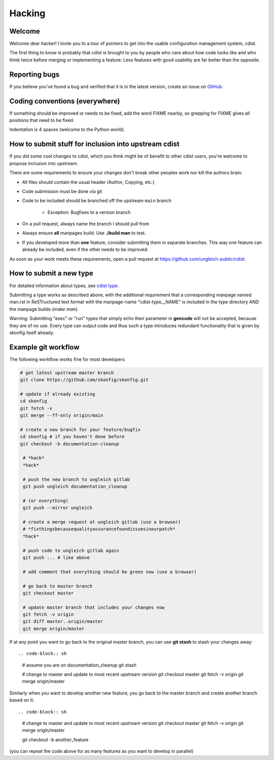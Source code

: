 Hacking
=======

Welcome
-------
Welcome dear hacker! I invite you to a tour of pointers to
get into the usable configuration management system, cdist.

The first thing to know is probably that cdist is brought to
you by people who care about how code looks like and who think
twice before merging or implementing a feature: Less features
with good usability are far better than the opposite.


Reporting bugs
--------------
If you believe you've found a bug and verified that it is
in the latest version, create an issue on
`GitHub <https://github.com/skonfig/skonfig>`_.


Coding conventions (everywhere)
-------------------------------
If something should be improved or needs to be fixed, add the word FIXME
nearby, so grepping for FIXME gives all positions that need to be fixed.

Indentation is 4 spaces (welcome to the Python world).


How to submit stuff for inclusion into upstream cdist
-----------------------------------------------------
If you did some cool changes to cdist, which you think might be of benefit to other
cdist users, you're welcome to propose inclusion into upstream.

There are some requirements to ensure your changes don't break other peoples
work nor kill the authors brain:

- All files should contain the usual header (Author, Copying, etc.)
- Code submission must be done via git
- Code to be included should be branched off the upstream ``main`` branch

   - Exception: Bugfixes to a version branch

- On a pull request, always name the branch I should pull from
- Always ensure **all** manpages build. Use **./build man** to test.
- If you developed more than **one** feature, consider submitting them in
  separate branches. This way one feature can already be included, even if
  the other needs to be improved.

As soon as your work meets these requirements, open a pull request at
https://github.com/ungleich-public/cdist.


How to submit a new type
------------------------
For detailed information about types, see `cdist type <cdist-type.html>`_.

Submitting a type works as described above, with the additional requirement
that a corresponding manpage named man.rst in ReSTructured text format with
the manpage-name "cdist-type__NAME" is included in the type directory
AND the manpage builds (`make man`).

Warning: Submitting "exec" or "run" types that simply echo their parameter in
**gencode** will not be accepted, because they are of no use. Every type can output
code and thus such a type introduces redundant functionality that is given by
skonfig itself already.


Example git workflow
---------------------
The following workflow works fine for most developers

.. code-block:: sh

   # get latest upstream master branch
   git clone https://github.com/skonfig/skonfig.git

   # update if already existing
   cd skonfig
   git fetch -v
   git merge --ff-only origin/main

   # create a new branch for your feature/bugfix
   cd skonfig # if you haven't done before
   git checkout -b documentation-cleanup

    # *hack*
    *hack*

    # push the new branch to ungleich gitlab
    git push ungleich documentation_cleanup

    # (or everything)
    git push --mirror ungleich

    # create a merge request at ungleich gitlab (use a browser)
    # *fixthingsbecausequalityassurancefoundissuesinourpatch*
    *hack*

    # push code to ungleich gitlab again
    git push ... # like above

    # add comment that everything should be green now (use a browser)

    # go back to master branch
    git checkout master

    # update master branch that includes your changes now
    git fetch -v origin
    git diff master..origin/master
    git merge origin/master

If at any point you want to go back to the original master branch, you can
use **git stash** to stash your changes away::

.. code-block:: sh

    # assume you are on documentation_cleanup
    git stash

    # change to master and update to most recent upstream version
    git checkout master
    git fetch -v origin
    git merge origin/master

Similarly when you want to develop another new feature, you go back
to the master branch and create another branch based on it::

.. code-block:: sh

    # change to master and update to most recent upstream version
    git checkout master
    git fetch -v origin
    git merge origin/master

    git checkout -b another_feature

(you can repeat the code above for as many features as you want to develop
in parallel)
